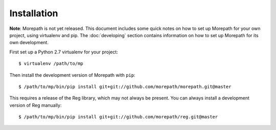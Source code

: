 Installation
============

**Note**: Morepath is not yet released. This document includes some
quick notes on how to set up Morepath for your own project, using
virtualenv and pip. The :doc:`developing` section contains information
on how to set up Morepath for its own development.

First set up a Python 2.7 virtualenv for your project::

  $ virtualenv /path/to/mp

Then install the development version of Morepath with ``pip``::

  $ /path/to/mp/bin/pip install git+git://github.com/morepath/morepath.git@master

This requires a release of the Reg library, which may not always be
present. You can always install a development version of Reg
manually::

  $ /path/to/mp/bin/pip install git+git://github.com/morepath/reg.git@master

